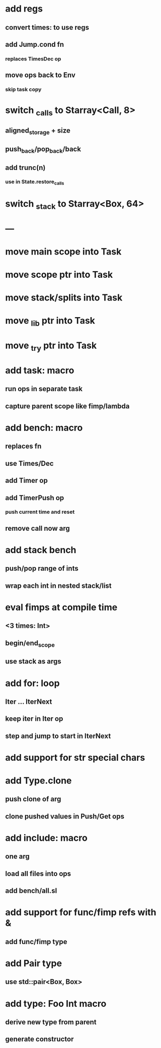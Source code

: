 * add regs
** convert times: to use regs
** add Jump.cond fn
*** replaces TimesDec op
** move ops back to Env
*** skip task copy
* switch _calls to Starray<Call, 8>
** aligned_storage + size
** push_back/pop_back/back
** add trunc(n)
*** use in State.restore_calls
* switch _stack to Starray<Box, 64>
* ---
* move main scope into Task
* move scope ptr into Task
* move stack/splits into Task
* move _lib ptr into Task
* move _try ptr into Task
* add task: macro
** run ops in separate task
** capture parent scope like fimp/lambda
* add bench: macro
** replaces fn
** use Times/Dec
** add Timer op
** add TimerPush op
*** push current time and reset
** remove call now arg
* add stack bench
** push/pop range of ints
** wrap each int in nested stack/list
* eval fimps at compile time
** <3 times: Int>
** begin/end_scope
** use stack as args
* add for: loop
** Iter ... IterNext
** keep iter in Iter op
** step and jump to start in IterNext
* add support for str special chars
* add Type.clone
** push clone of arg
** clone pushed values in Push/Get ops
* add include: macro
** one arg
** load all files into ops
** add bench/all.sl
* add support for func/fimp refs with &
** add func/fimp type
* add Pair type
** use std::pair<Box, Box>
* add type: Foo Int macro
** derive new type from parent
** generate constructor 

